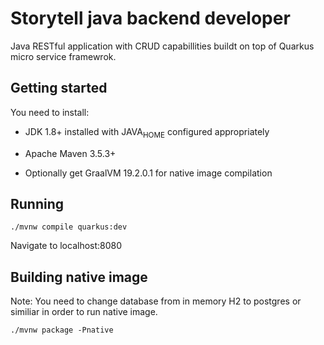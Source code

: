 * Storytell java backend developer
  Java RESTful application with CRUD capabillities buildt on top of Quarkus
  micro service framewrok.

** Getting started
   You need to install:

   - JDK 1.8+ installed with JAVA_HOME configured appropriately

   - Apache Maven 3.5.3+

   - Optionally get GraalVM 19.2.0.1 for native image compilation 

** Running
  
   #+BEGIN_SRC shell
    ./mvnw compile quarkus:dev
   #+END_SRC
   
   Navigate to localhost:8080
  
** Building native image
   
   Note: You need to change database from in memory H2 to postgres or similiar
   in order to run native image.
   
   #+BEGIN_SRC shell
     ./mvnw package -Pnative
   #+END_SRC
